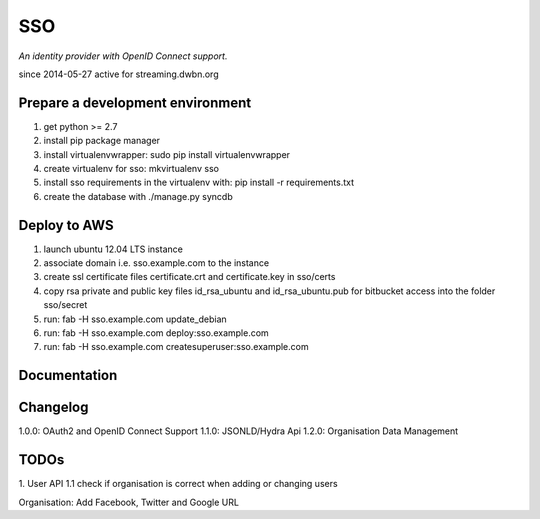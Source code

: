 SSO
========

*An identity provider with OpenID Connect support.*

since 2014-05-27 active for streaming.dwbn.org

Prepare a development environment
----------------------------------
1. get python >= 2.7
2. install pip package manager
3. install virtualenvwrapper: sudo pip install virtualenvwrapper
4. create virtualenv for sso:  mkvirtualenv sso
5. install sso requirements in the virtualenv with: pip install -r requirements.txt
6. create the database with ./manage.py syncdb 

Deploy to AWS
--------------

1. launch ubuntu 12.04 LTS instance
2. associate domain i.e. sso.example.com to the instance
3. create ssl certificate files certificate.crt and certificate.key in sso/certs 
4. copy rsa private and public key files id_rsa_ubuntu and id_rsa_ubuntu.pub for bitbucket access into the folder sso/secret
5. run: fab -H sso.example.com update_debian
6. run: fab -H sso.example.com deploy:sso.example.com
7. run: fab -H sso.example.com createsuperuser:sso.example.com

Documentation
--------------


Changelog
----------

1.0.0: OAuth2 and OpenID Connect Support
1.1.0: JSONLD/Hydra Api 
1.2.0: Organisation Data Management

TODOs
-----------
1. User API 
1.1 check if organisation is correct when adding or changing users

Organisation:
Add Facebook, Twitter and Google URL